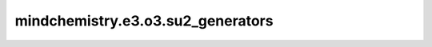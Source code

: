 mindchemistry.e3.o3.su2_generators
=========================================

.. py:function:: mindchemistry.e3.o3.su2_generators(j, dtype=complex64)

    计算su(2)李代数生成元。

    参数：
        - **j** (int) - 生成维度。
        - **dtype** (dtype) - ｛complex64，complex128｝生成器的数据类型。默认值: ``complex64``。

    返回：
        - **output** (Tensor) - 张量，计算su(2)李代数生成元结果，类型为dtype。

    异常：
        - **TypeError** - 如果 `j` 不是整型。
